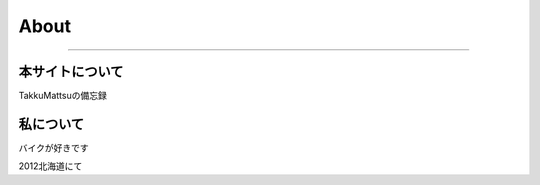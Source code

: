 About
=====

.. 

----

本サイトについて
-----------------

TakkuMattsuの備忘録

私について
-----------

バイクが好きです

.. image:: ../_image/profile.png

2012北海道にて
